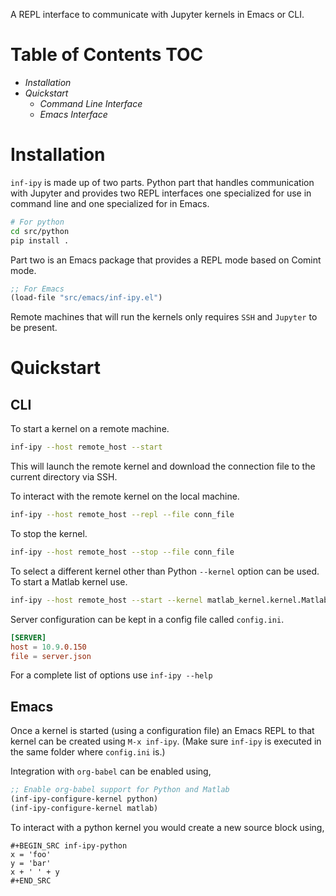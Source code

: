 A REPL interface to communicate with Jupyter kernels in Emacs or CLI.

* Table of Contents                                                     :TOC:

- [[Installation][Installation]]
- [[Quickstart][Quickstart]]
 - [[CLI][Command Line Interface]]
 - [[Emacs][Emacs Interface]]

* Installation

=inf-ipy= is made up of two parts. Python part that handles
communication with Jupyter and provides two REPL interfaces one
specialized for use in command line and one specialized for in Emacs.

#+BEGIN_SRC bash
  # For python
  cd src/python
  pip install .
#+END_SRC

Part two is an Emacs package that provides a REPL mode based on Comint
mode.

#+BEGIN_SRC emacs-lisp
  ;; For Emacs
  (load-file "src/emacs/inf-ipy.el")
#+END_SRC

Remote machines that will run the kernels only requires =SSH= and
=Jupyter= to be present.

* Quickstart
** CLI

To start a kernel on a remote machine.

#+BEGIN_SRC bash
  inf-ipy --host remote_host --start
#+END_SRC
    
This will launch the remote kernel and download the connection file to
the current directory via SSH.

To interact with the remote kernel on the local machine.

#+BEGIN_SRC bash
  inf-ipy --host remote_host --repl --file conn_file
#+END_SRC

To stop the kernel.

#+BEGIN_SRC bash
  inf-ipy --host remote_host --stop --file conn_file
#+END_SRC

To select a different kernel other than Python =--kernel= option
can be used. To start a Matlab kernel use.

#+BEGIN_SRC bash
  inf-ipy --host remote_host --start --kernel matlab_kernel.kernel.MatlabKernel
#+END_SRC

Server configuration can be kept in a config file called =config.ini=.

#+BEGIN_SRC conf
  [SERVER]
  host = 10.9.0.150
  file = server.json
#+END_SRC

For a complete list of options use =inf-ipy --help=

** Emacs

Once a kernel is started (using a configuration file) an Emacs REPL to
that kernel can be created using =M-x inf-ipy=. (Make sure =inf-ipy= is
executed in the same folder where =config.ini= is.)

Integration with =org-babel= can be enabled using,

#+BEGIN_SRC emacs-lisp
  ;; Enable org-babel support for Python and Matlab
  (inf-ipy-configure-kernel python)
  (inf-ipy-configure-kernel matlab)
#+END_SRC

To interact with a python kernel you would create a new
source block using,

#+BEGIN_EXAMPLE
  ,#+BEGIN_SRC inf-ipy-python
  x = 'foo'
  y = 'bar'
  x + ' ' + y
  ,#+END_SRC
#+END_EXAMPLE
